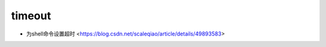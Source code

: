 .. timeout:

timeout
=======

* 为shell命令设置超时 <https://blog.csdn.net/scaleqiao/article/details/49893583>
